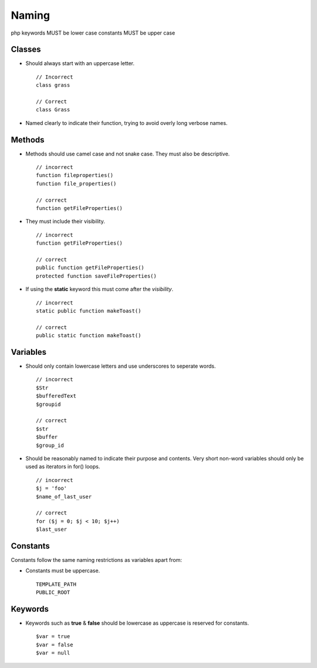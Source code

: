 ######
Naming
######

php keywords MUST be lower case
constants MUST be upper case

Classes
=======

- Should always start with an uppercase letter. ::

    // Incorrect
    class grass

    // Correct
    class Grass

- Named clearly to indicate their function, trying to avoid overly long verbose names.


Methods
=======

- Methods should use camel case and not snake case. They must also be descriptive. ::

    // incorrect
    function fileproperties()
    function file_properties()

    // correct
    function getFileProperties()

- They must include their visibility. ::

    // incorrect
    function getFileProperties()

    // correct
    public function getFileProperties()
    protected function saveFileProperties()

- If using the **static** keyword this must come after the *visibility*. ::

    // incorrect
    static public function makeToast()

    // correct
    public static function makeToast()


Variables
=========

- Should only contain lowercase letters and use underscores to seperate words. ::

    // incorrect
    $Str
    $bufferedText
    $groupid

    // correct
    $str
    $buffer
    $group_id

- Should be reasonably named to indicate their purpose and contents. Very short non-word variables
  should only be used as iterators in for() loops. ::

    // incorrect
    $j = 'foo'
    $name_of_last_user

    // correct
    for ($j = 0; $j < 10; $j++)
    $last_user


Constants
=========

Constants follow the same naming restrictions as variables apart from:

- Constants must be uppercase. ::

    TEMPLATE_PATH
    PUBLIC_ROOT


Keywords
========

- Keywords such as **true** & **false** should be lowercase as uppercase is reserved for constants. ::

    $var = true
    $var = false
    $var = null

